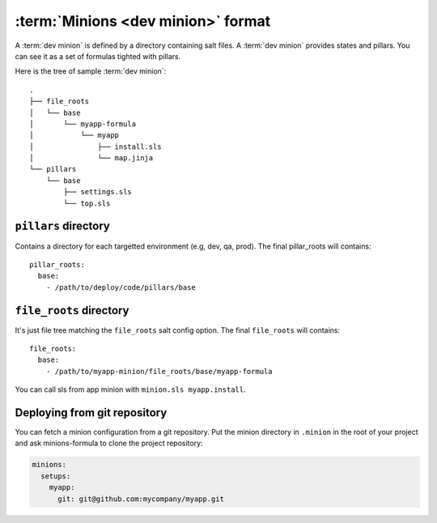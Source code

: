 =====================================
 :term:`Minions <dev minion>` format
=====================================

A :term:`dev minion` is defined by a directory containing salt files. A
:term:`dev minion` provides states and pillars. You can see it as a set of
formulas tighted with pillars.

Here is the tree of sample :term:`dev minion`:

::

  .
  ├── file_roots
  │   └── base
  │       └── myapp-formula
  │           └── myapp
  │               ├── install.sls
  │               └── map.jinja
  └── pillars
      └── base
          ├── settings.sls
          └── top.sls


``pillars`` directory
=====================

Contains a directory for each targetted environment (e.g, dev, qa, prod). The
final pillar_roots will contains::

  pillar_roots:
    base:
      - /path/to/deploy/code/pillars/base

``file_roots`` directory
========================

It's just file tree matching the ``file_roots`` salt config option. The final
``file_roots`` will contains::

  file_roots:
    base:
      - /path/to/myapp-minion/file_roots/base/myapp-formula

You can call sls from app minion with ``minion.sls myapp.install``.

Deploying from git repository
=============================

You can fetch a minion configuration from a git repository. Put the minion
directory in ``.minion`` in the root of your project and ask minions-formula to
clone the project repository:

.. code-block:: yaml

   minions:
     setups:
       myapp:
         git: git@github.com:mycompany/myapp.git
